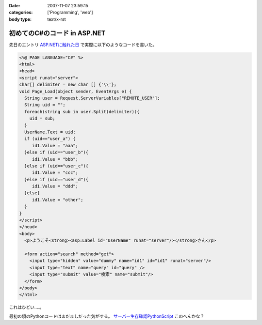 :date: 2007-11-07 23:59:15
:categories: ['Programming', 'web']
:body type: text/x-rst

=============================
初めてのC#のコード in ASP.NET
=============================

先日のエントリ `ASP.NETに触れた日`_ で実際に以下のようなコードを書いた。

.. code-block:: xml

  <%@ PAGE LANGUAGE="C#" %>
  <html>
  <head>
  <script runat="server">
  char[] delimiter = new char [] {'\\'};
  void Page_Load(object sender, EventArgs e) {
    String user = Request.ServerVariables["REMOTE_USER"];
    String uid = "";
    foreach(string sub in user.Split(delimiter)){
      uid = sub;
    }
    UserName.Text = uid;
    if (uid=="user_a") {
       id1.Value = "aaa";
    }else if (uid=="user_b"){
       id1.Value = "bbb";
    }else if (uid=="user_c"){
       id1.Value = "ccc";
    }else if (uid=="user_d"){
       id1.Value = "ddd";
    }else{
       id1.Value = "other";
    }
  }
  </script>
  </head>
  <body>
    <p>ようこそ<strong><asp:Label id="UserName" runat="server"/></strong>さん</p>
  
    <form action="search" method="get">
      <input type="hidden" value="dummy" name="id1" id="id1" runat="server"/>
      <input type="text" name="query" id="query" />
      <input type="submit" value="検索" name="submit"/>
    </form>
  </body>
  </html>

これはひどい‥‥。

最初の頃のPythonコードはまだましだった気がする。 `サーバー生存確認PythonScript`_ このへんかな？


.. _`ASP.NETに触れた日`: http://www.freia.jp/taka/blog/492
.. _`サーバー生存確認PythonScript`: http://www.freia.jp/taka/blog/56


.. :extend type: text/html
.. :extend:
